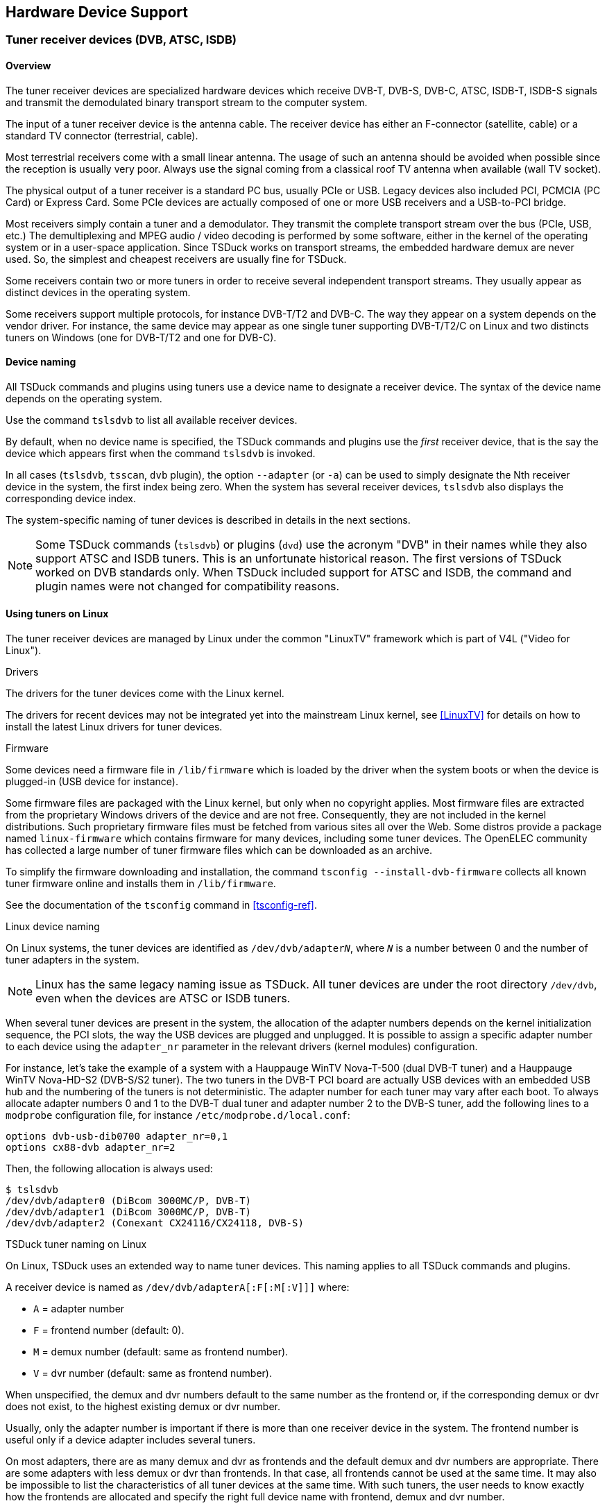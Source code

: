 //----------------------------------------------------------------------------
//
// TSDuck - The MPEG Transport Stream Toolkit
// Copyright (c) 2005-2025, Thierry Lelegard
// BSD-2-Clause license, see LICENSE.txt file or https://tsduck.io/license
//
//----------------------------------------------------------------------------

[#chap-hardware]
== Hardware Device Support

[#tuner-devices]
=== Tuner receiver devices (DVB, ATSC, ISDB)

==== Overview

The tuner receiver devices are specialized hardware devices which receive DVB-T, DVB-S, DVB-C, ATSC, ISDB-T,
ISDB-S signals and transmit the demodulated binary transport stream to the computer system.

The input of a tuner receiver device is the antenna cable.
The receiver device has either an F-connector (satellite, cable) or a standard TV connector (terrestrial, cable).

Most terrestrial receivers come with a small linear antenna.
The usage of such an antenna should be avoided when possible since the reception is usually very poor.
Always use the signal coming from a classical roof TV antenna when available (wall TV socket).

The physical output of a tuner receiver is a standard PC bus, usually PCIe or USB.
Legacy devices also included PCI, PCMCIA (PC Card) or Express Card.
Some PCIe devices are actually composed of one or more USB receivers and a USB-to-PCI bridge.

Most receivers simply contain a tuner and a demodulator.
They transmit the complete transport stream over the bus (PCIe, USB, etc.)
The demultiplexing and MPEG audio / video decoding is performed by some software,
either in the kernel of the operating system or in a user-space application.
Since TSDuck works on transport streams, the embedded hardware demux are never used.
So, the simplest and cheapest receivers are usually fine for TSDuck.

Some receivers contain two or more tuners in order to receive several independent transport streams.
They usually appear as distinct devices in the operating system.

Some receivers support multiple protocols, for instance DVB-T/T2 and DVB-C.
The way they appear on a system depends on the vendor driver.
For instance, the same device may appear as one single tuner supporting DVB-T/T2/C on Linux
and two distincts tuners on Windows (one for DVB-T/T2 and one for DVB-C).

[#tuner-naming]
==== Device naming

All TSDuck commands and plugins using tuners use a device name to designate a receiver device.
The syntax of the device name depends on the operating system.

Use the command `tslsdvb` to list all available receiver devices.

By default, when no device name is specified, the TSDuck commands and plugins use the _first_ receiver device,
that is the say the device which appears first when the command `tslsdvb` is invoked.

In all cases (`tslsdvb`, `tsscan`, `dvb` plugin), the option `--adapter` (or `-a`)
can be used to simply designate the Nth receiver device in the system, the first index being zero.
When the system has several receiver devices, `tslsdvb` also displays the corresponding device index.

The system-specific naming of tuner devices is described in details in the next sections.

NOTE: Some TSDuck commands (`tslsdvb`) or plugins (`dvd`) use the acronym "DVB" in their names
while they also support ATSC and ISDB tuners.
This is an unfortunate historical reason.
The first versions of TSDuck worked on DVB standards only.
When TSDuck included support for ATSC and ISDB, the command and plugin names were not changed for compatibility reasons.

[#tuners-linux]
==== Using tuners on Linux

The tuner receiver devices are managed by Linux under the common "LinuxTV" framework which is part of V4L ("Video for Linux").

[.usage]
Drivers

The drivers for the tuner devices come with the Linux kernel.

The drivers for recent devices may not be integrated yet into the mainstream Linux kernel,
see <<LinuxTV>> for details on how to install the latest Linux drivers for tuner devices.

[.usage]
Firmware

Some devices need a firmware file in `/lib/firmware` which is loaded by the driver when the system boots or
when the device is plugged-in (USB device for instance).

Some firmware files are packaged with the Linux kernel, but only when no copyright applies.
Most firmware files are extracted from the proprietary Windows drivers of the device and are not free.
Consequently, they are not included in the kernel distributions.
Such proprietary firmware files must be fetched from various sites all over the Web.
Some distros provide a package named `linux-firmware` which contains firmware for many devices,
including some tuner devices.
The OpenELEC community has collected a large number of tuner firmware files which can be downloaded as an archive.

To simplify the firmware downloading and installation, the command `tsconfig --install-dvb-firmware`
collects all known tuner firmware online and installs them in `/lib/firmware`.

See the documentation of the `tsconfig` command in xref:tsconfig-ref[xrefstyle=short].

[.usage]
Linux device naming

On Linux systems, the tuner devices are identified as `/dev/dvb/adapter__N__`,
where `_N_` is a number between 0 and the number of tuner adapters in the system.

NOTE: Linux has the same legacy naming issue as TSDuck.
All tuner devices are under the root directory `/dev/dvb`,
even when the devices are ATSC or ISDB tuners.

When several tuner devices are present in the system,
the allocation of the adapter numbers depends on the kernel initialization sequence,
the PCI slots, the way the USB devices are plugged and unplugged.
It is possible to assign a specific adapter number to each device using the `adapter_nr` parameter
in the relevant drivers (kernel modules) configuration.

For instance, let's take the example of a system with a Hauppauge WinTV Nova-T-500 (dual DVB-T tuner)
and a Hauppauge WinTV Nova-HD-S2 (DVB-S/S2 tuner).
The two tuners in the DVB-T PCI board are actually USB devices with an embedded USB hub
and the numbering of the tuners is not deterministic.
The adapter number for each tuner may vary after each boot.
To always allocate adapter numbers 0 and 1 to the DVB-T dual tuner and adapter number 2 to the DVB-S tuner,
add the following lines to a `modprobe` configuration file, for instance `/etc/modprobe.d/local.conf`:

[source,text]
----
options dvb-usb-dib0700 adapter_nr=0,1
options cx88-dvb adapter_nr=2
----

Then, the following allocation is always used:

[source,shell]
----
$ tslsdvb
/dev/dvb/adapter0 (DiBcom 3000MC/P, DVB-T)
/dev/dvb/adapter1 (DiBcom 3000MC/P, DVB-T)
/dev/dvb/adapter2 (Conexant CX24116/CX24118, DVB-S)
----

[.usage]
TSDuck tuner naming on Linux

On Linux, TSDuck uses an extended way to name tuner devices.
This naming applies to all TSDuck commands and plugins.

A receiver device is named as `/dev/dvb/adapterA[:F[:M[:V]]]` where:

[.compact-list]
* `A` = adapter number
* `F` = frontend number (default: 0).
* `M` = demux number (default: same as frontend number).
* `V` = dvr number (default: same as frontend number).

When unspecified, the demux and dvr numbers default to the same number as the frontend or,
if the corresponding demux or dvr does not exist, to the highest existing demux or dvr number.

Usually, only the adapter number is important if there is more than one receiver device in the system.
The frontend number is useful only if a device adapter includes several tuners.

On most adapters, there are as many demux and dvr as frontends and the default demux and dvr numbers are appropriate.
There are some adapters with less demux or dvr than frontends.
In that case, all frontends cannot be used at the same time.
It may also be impossible to list the characteristics of all tuner devices at the same time.
With such tuners, the user needs to know exactly how the frontends are allocated
and specify the right full device name with frontend, demux and dvr number.

Additionally, the full unique description of a tuner can be used instead of the classical device name.
The full description, when available, includes some unique identification of a device such as the serial number ("SN").

Example:

[source,shell]
----
$ tslsdvb
/dev/dvb/adapter0 ("Silicon Labs Si2168, AVerMedia TD310 Device 2.00 SN:202866000009", DVB-T, DVB-T2, DVB-C)
/dev/dvb/adapter1 ("DiBcom 7000MA/MB/PA/PB/MC, Hauppauge Nova-T Stick 2.00 SN:4027216814", DVB-T)
----

The following commands are then equivalent:

[source,shell]
----
$ tsp -I dvb -d "Silicon Labs Si2168, AVerMedia TD310 Device 2.00 SN:202866000009" ...
$ tsp -I dvb -d /dev/dvb/adapter0 ...
$ tsp -I dvb -a 0 ...
----

This type of identification can be useful when using several USB tuners of the same model.
USB devices have no fixed `/dev/dvb/adapter__N__` identification.
After unplugging and replugging the device or after rebooting the system, the tuner ordering can change.
Using a complete identification, including a unique serial number, provides a way to address a specific physical tuner without ambiguity.

[#tuners-windows]
==== Using tuners on Windows

[.usage]
DirectShow framework

Starting from Windows XP, the tuner devices are managed by DirectShow, a Microsoft framework for multimedia.
The specific subsystem of DirectShow for TV receiver devices is BDA (Broadcast Device Architecture).
Most of the time, the hardware vendors provide BDA drivers for their receivers.
Windows does not include any predefined BDA driver.

On all Windows platforms, TSDuck uses basic DirectShow features to access the BDA drivers of the receiver devices.

[.usage]
Retrieving actual modulation parameters

On Windows, it is not possible to retrieve the actual tuning parameters of a transport stream
as detected by the tuner device.

This can be annoying in a DVB-T environment where many transmission parameters may be inaccurate
but the tuner device will detect the actual parameters.
For instance, you may tune on a transport specifying a FEC 2/3 and a guard interval 1/32.
If the actual signal uses different values, for instance a FEC 3/4 and a guard interval 1/8,
the tuner device will automatically adjust the parameters.
On Linux, the command `tslsdvb -v` displays the actual parameters, as reported by the tuner device.
Moreover, the `dvb` plugin can compute the exact theoretical bitrate of the transport stream
based on the actual transmission parameters.
On Windows, it is not possible to query the tuner device for the actual parameters.
It is not possible to display the actual transmission parameters.
The `dvb` plugin must use the analysis of PCR's to evaluate the bitrate.

[.usage]
TSDuck tuner naming on Windows

On Windows, a receiver device name is the name of a DirectShow tuner filter.
Since these names are usually complicated, with spaces and mixed cases
("Nova-T Stick DVB-T Tuner (Dev1 Path0)" for instance),
the specified name is not case sensitive and spaces are ignored.

As an alternative, the name `:__N__` can be used to designate the __N__^th^ receiver device in the system,
the first index being zero.
So, the following commands are equivalent:

[source,powershell]
----
C:\> tsp -I dvb -d :0 ...
C:\> tsp -I dvb -a 0 ...
----

When several tuners of identical models are used, the DirectShow tuner filters will have identical names.
To address a specific tuner, it is possible to use the adapter number.
However, if the tuners are connected to distinct antenna sources, we must be sure to address a specific physical tuner.
If the tuners are USB devices, they may be assigned different adapter numbers each time they are plugged in.

To solve this problem, it is possible to use the device path of a tuner as tuner name.
The device path remains contant for a given physical tuner.

To get the device paths, use the following command:

[source,powershell]
----
C:\> tslsdvb -v

0: "AVerMedia TD310 BDA C Filter" (ATSC, DVB-C, DVB-C/C)
   Device: @device:pnp:\\?\usb#vid_07ca&pid_1871#202866000009#{71985f48-1ca1-11d3-9cc8-00c04f7971e0}\{cacacefd-1b5f-49f4-af24-0ce559cc1e90}
....
1: "AVerMedia TD310 BDA Filter" (DVB-T, DVB-T2)
   Device: @device:pnp:\\?\usb#vid_07ca&pid_1871#202866000009#{71985f48-1ca1-11d3-9cc8-00c04f7971e0}\{cacacefd-1b5f-49f4-af24-0ce559cc1f6d}
....
----

The following commands are then equivalent:

[source,powershell]
----
C:\> tsp -I dvb -d "AVerMedia TD310 BDA Filter" ...
C:\> tsp -I dvb -d "@@device:pnp:\\?\usb#vid_07ca&pid_1871#202866000009#{71985f48-1ca1-11d3-9cc8-00c04f7971e0}\{cacacefd-1b5f-49f4-af24-0ce559cc1f6d}" ...
C:\> tsp -I dvb -d :1 ...
C:\> tsp -I dvb -a 1 ...
----

Note that, when the device path starts with `@`,
we must double it (`@@`) to avoid the interpretation as partial command line redirection
(see xref:cmd-redirection[xrefstyle=short] for more details).

[#tuners-macos]
==== Using tuners on macOS

There is no uniform or standard software framework to support tuners on macOS.
Some tuners are officially supported on macOS but they are shipped with proprietary drivers
and proprietary TV-watching applications.
The driver API's are not documented.

Therefore, TSDuck provides no support for hardware tuner devices on macOS.

[#tuner-emulator]
==== Tuner emulator

For specific tasks such as troubleshooting scanning issues on a remote location,
TSDuck includes a _tuner emulator_ feature.

The tuner emulator is not connected to a physical device.
Instead, it emulates the behavior of a regular tuner using pure software and transport stream data files.
Being pure software, the tuner emulator is available on all operating systems, including macOS.

===== Principles

A tuner emulator can be used anywhere a physical tuner is used,
for instance with the `tsscan` command or the `dvb` input plugin.

The _device name_ of a tuner is the path of an XML file.
Using a name ending in `.xml` as tuner device name means that
the corresponding command or plugin will automatically use the tuner emulator.

The XML file contains the characteristics of the tuner, namely its type and the list of frequencies (or _channels_)
which are populated with a signal.

For each frequency, there is either an associated transport stream file or
a shell command which generates a transport stream on its standard output.
Receiving packets from that frequency means reading packets from the transport stream file,
endlessly (at end of file, loop back at the beginning of the file) or reading packets from the output of the command.

Each channel has a _bandwidth_ which is centered on the declared frequency.
Reception is possible in all frequencies within that bandwidth.
The reported signal quality and strength ranges from 100% at the center frequency to 50% at the edges of the bandwidth.

Note that the command `tslsdvb` does not list tuner emulators.
Physical tuners are explicitly defined in the system
while there is a potentially unlimited number of XML files which can be used as tuner emulators.

===== Tuner emulator XML file

An XML file which describes a tuner emulator has the following structure:

[source,xml]
----
<?xml version="1.0" encoding="UTF-8"?>
<tsduck>

  <!-- Supported delivery types in addition to all channels (several entries allowed) -->
  <!-- With "type" attribute, add all delivery systems for the tuner type -->
  <tuner type="DVB-S|DVB-T|DVB-C|ISDB-S|ISDB-T|ISDB-C|ATSC, optional"
         delivery="string, optional"/>

  <!-- Default values for channel entries (max one entry) -->
  <defaults delivery="string, optional"
            bandwidth="uint64, optional"
            directory="string, optional"/>

  <!-- One channel entry per frequency -->
  <channel frequency="uint64, required"
           delivery="string, optional"
           bandwidth="uint64, optional"
           polarization="horizontal|vertical|left|right, optional"
           modulation="QPSK|8-PSK|16-QAM|32-QAM|64-QAM|128-QAM|256-QAM|8-VSB|16-VSB|16-APSK|32-APSK|DQPSK, optional"
           symbol_rate="uint32, optional"
           FEC_inner="1/2|1/3|1/4|2/3|2/5|3/4|5/6|6/7|7/8|8/9|3/5|4/5|9/10|5/11, optional"
           file="string, optional"
           pipe="string, optional"/>

</tsduck>
----

The `<default>` entry is optional.
It contains default values for the `<channel>` entries.
The `delivery` and `bandwidth` attributes values are used when missing in a `<channel>` entry.

The value of the delivery attribute shall be one of the names which are documented in the `dvb` plugin option `--delivery-system`
typically `DVB-T`, `DVB-S`, `ATSC`, etc.)

The optional `directory` attribute indicates the root directory of transport stream file paths in the `<channel>` entries.
If the directory path is not absolute, it is interpreted relatively to the XML file location,
not the current directory of the command which uses the terminal emulator.
This allows a more flexible and portable file structure.

Each `<channel>` entry describes a frequency.
The frequency attribute describes the center frequency in Hz
and the bandwidth attribute the width in Hz around the center frequency where reception is possible.

Exactly one of `file` or `pipe` attributes shall be present and not empty.

The `file` attribute points to a transport stream file which is read as "content of the frequency".
If the file path is not absolute, it is interpreted relatively to the directory attribute of the `<default>` entry.
If there is no default directory, it is interpreted relatively to the XML file location.

The `pipe` attribute contains a shell command which generates a transport stream on its standard output (a pipe in that case).
The process is started when the tuner reception is started (after the tune operation).
This command is expected to never complete until the pipe is closed.
Receiving packets on the tuner emulator after the completion of the process generates an error.

The optional attributes `polarization`, `modulation`, `symbol_rate`, and `FEC_inner`,
specify the corresponding modulation parameters for the transport stream on the frequency.
During a tuning operation, if one of these modulation parameters is specified in the XML file,
the provided value must match.
Otherwise, the tuning operation fails.

See an example of tuner emulator usage in xref:tuner-emulator-example[xrefstyle=short].

==== Tested devices

On Linux, TSDuck works indifferently with any supported tuner device.
If a driver exists (with optional firmware) for a given receiver, it should work with TSDuck.

On Windows, TSDuck should work with any receiver coming with a BDA driver but
the integration is less straightforward than on Linux and additional testing should be performed.
Typically, if the device comes with a "DVB Network Tuner" DirectShow filter and
an optional "BDA Receiver Component" DirectShow filter, it should work with TSDuck.
At least one device (one from TechniSat) has exhibited different software architecture and could not be used by TSDuck.

The following table summarizes the tuner receiver devices which have been tested with TSDuck.

Please note that this table is informational only.
It was built from various users' feedback at some point in time.
There is no exhaustive test suite using all these devices.
Probably no one, neither the author of TSDuck nor any of its users, have all these devices.
So, keep in mind that these devices are not tested for every new version of TSDuck.

.Tested tuner receiver devices
[cols="<1,<1,<1,<1,<1,<1,<1",stripes=none,options="autowidth"]
|===
|Brand |Model |Network |# ^(xref:tt1[1])^ |Bus |Linux |Windows

|Artek ^(xref:tt2[2])^
|TV Tuner Stick USB Dongle
|DVB-T2/C
|2
|USB
|Tested OK
|Not tested

|AVerMedia
|TD310
|DVB-T2/C
|1
|USB
|Tested OK ^(xref:tt31[31])^
|Tested OK

|BlackGold
|BGT3620
|DVB-T2/C
|6
|PCIe
|Not tested
|Tested OK

|DVBSky
|S960
|DVB-S/S2
|1
|USB
|Tested OK
|Tested OK

|DVBSky
|S960C ^(xref:tt4[4])^
|DVB-S/S2
|1
|USB
|Tested OK
|Tested OK

|GoTView
|MasterHD3
|DVB-T2/C
|2 ^(xref:tt5[5])^
|USB
|Tested OK ^(xref:tt6[6])^
|Tested OK

|Hauppauge
|WinTV Nova-T-500 ^(xref:tt7[7])^
|DVB-T
|2
|PCI
|Tested OK ^(xref:tt8[8])^
|Not tested

|Hauppauge
|WinTV Nova-TD-500 ^(xref:tt9[9])^
|DVB-T
|2
|PCI
|Tested OK ^(xref:tt8[8],{sp}xref:tt10[10])^
|Not tested

|Hauppauge
|WinTV Nova-T-Stick ^(xref:tt11[11])^
|DVB-T
|1
|USB
|Tested OK ^(xref:tt8[8],{sp}xref:tt12[12])^
|Tested OK ^(xref:tt13[13])^

|Hauppauge
|WinTV Nova-T-Stick SE
|DVB-T
|1
|USB
|Tested OK ^(xref:tt8[8],{sp}xref:tt14[14])^
|Tested OK ^(xref:tt14[14])^

|Hauppauge
|WinTV Nova-S
|DVB-S
|1
|PCI
|Tested OK
|Not tested

|Hauppauge
|WinTV Nova-HD-S2 ^(xref:tt15[15])^
|DVB-S/S2
|1
|PCI
|Tested OK  ^(xref:tt16[16])^
|Tested OK

|Hauppauge
|WinTV-soloHD ^(xref:tt3[3])^
|DVB-T2/C
|1
|USB
|Not tested
|Tested OK ^(xref:tt17[17])^

|Hauppauge
|WinTV-dualHD ^(xref:tt3[3])^
|DVB-T2/C
|2
|USB
|Tested OK
|Not tested

|Hauppauge
|WinTV-HVR-935
|DVB-T2/C
|1
|USB
|Tested OK
|Not tested

|MaxMedia
|HU 372 ^(xref:tt25[25])^
|DVB-T2/C
|2 ^(xref:tt5[5])^
|USB
|Tested OK ^(xref:tt6[6])^
|Tested OK

|Microsoft
|Xbox One Digital TV Tuner
|DVB-T/T2/C
|1
|USB
|Tested OK ^(xref:tt33[33])^
|Not tested

|MyGica
|T230C
|DVB-T/T2
|1
|USB
|Tested OK
|Tested OK

|MyGica
|PT362
|DVB-T/T2
|1
|USB
|Not tested
|Tested OK

|MyGica
|S270 ^(xref:tt27[27])^
|ISDB-T
|1
|USB
|Tested OK ^(xref:tt28[28])^
|Tested OK

|MyGica
|S2870
|ISDB-T
|2
|USB
|Tested OK ^(xref:tt29[29])^
|Tested OK

|Pinnacle
|PCTV DVB-T Stick 72e
|DVB-T
|1
|USB
|Tested OK ^(xref:tt8[8])^
|Tested OK

|Pinnacle
|PCTV nanoStick T2 290e ^(xref:tt3[3])^
|DVB-T2/C
|2
|USB
|Tested OK ^(xref:tt18[18])^
|Tested OK

|Pinnacle
|PCTV DVB-S2 Stick 461e ^(xref:tt3[3])^
|DVB-S/S2
|1
|USB
|Not working ^(xref:tt19[19],{sp}xref:tt20[20])^
|Tested OK ^(xref:tt21[21])^

|PLEX
|PX-S1UD ^(xref:tt27[27])^
|ISDB-T
|1
|USB
|Tested OK ^(xref:tt28[28])^
|Tested OK

|Raspberry
|Raspberry Pi TV HAT
|DVB-T/T2
|1
|Pi ^(xref:tt32[32])^
|Tested OK
|Not tested

|Realtek
|RTL2832 (a.k.a. RTL-SDR)
|DVB-T
|1
|USB
|Tested OK
|Not tested

|TBS
|TBS 6284
|DVB-T/T2
|4
|PCIe
|Not tested
|Tested OK

|TBS
|TBS 6903
|DVB-S/S2
|2
|PCIe
|Not tested
|Tested OK

|TBS
|TBS 6209se +
 DVB-T2/T, DVB-C2/C (J.83A/B/C), +
 ISDB-T/C, ATSC 1.0
|Multiple
|8
|PCIe
|Tested OK
|Not tested

|TBS
|TBS 5922
|DVB-S/S2
|1
|USB
|Not tested
|Tested OK

|TBS
|TBS 5925
|DVB-S/S2
|1
|USB
|Not tested
|Tested OK

|TBS
|TBS 5580
|Multiple ^(xref:tt30[30])^
|2
|USB
|Tested OK
|Tested OK

|TBS
|TBS 5520-SE +
 DVB-T2/T, DVB-S2X/S2/S, +
 DVB-C2/C, ISDB-T
|Multiple
|1
|USB
|Not tested
|Tested OK

|TBS
|TBS 5530 +
 DVB-T2/T, DVB-S2X/S2/S, +
 DVB-C2/C, ISDB-T, ISDB-C, +
 J83B, ATSC1.0
|Multiple
|1
|USB
|Tested OK
|Not tested

|TBS
|TBS 6704
|ATSC
|4
|PCIe
|Tested OK
|Not tested

|TBS
|TBS 6904
|DVB-S/S2
|4
|PCIe
|Tested OK
|Not tested

|TechniSat
|SkyStar USB HD
|DVB-S/S2
|1
|USB
|Not tested
|Not working ^(xref:tt22[22])^

|TechnoTrend
|TT-connect CT-3650 CI
|DVB-T/C
|1
|USB
|Tested OK
|Not tested

|TechnoTrend
|TT-connect S2-3600
|DVB-S/S2
|1
|USB
|Not tested
|Tested OK ^(xref:tt23[23])^

|TechnoTrend
|TT-connect S2-4600
|DVB-S/S2
|1
|USB
|Not tested
|Tested OK

|TechnoTrend
|TT-budget S2-4100
|DVB-S/S2
|1
|PCIe
|Not tested
|Tested OK

|Terratec
|Cinergy T USB XE Rev 2 ^(xref:tt24[24])^
|DVB-T
|1
|USB
|Tested OK ^(xref:tt25[25])^
|Tested OK

|TeVii
|H640 ^(xref:tt25[25])^
|DVB-T2/C
|2 ^(xref:tt5[5])^
|USB
|Tested OK ^(xref:tt6[6])^
|Tested OK

|TeVii
|S482 DVB-S2
|DVB-S/S2
|2
|PCIe
|Not tested
|Tested OK

|===

Notes from the table:

1.  [[tt1]] Number of tuners. When more than one is present,
    they usually appear as different receiver devices in the operating system.
2.  [[tt2]] Also known as HanfTek or Astrometa. The first tuner supports DVB-T only.
    The second tuner supports DVB-T/T2 and DVB-C.
    The second tuner was tested on 64-QAM DVB-C cable in India.
3.  [[tt3]] This tuner discards null packets and cannot be used to modify a running TS on the fly
    and cannot compute reliable bitrates.
4.  [[tt4]] The DVBSky S960C has a DVB-CI CAM slot (not CI+).
5.  [[tt5]] The GoTView MasterHD3 has two demodulators, one for DVB-T and one for DVB-T2/C.
    On Windows, they appear as one single DVB-T tuner.
    On Linux, they appear as two frontends, one for DVB-T and one for DVB-T2/C.
6.  [[tt6]] With Linux kernels 4.2 up to 4.7, two frontends are available: `frontend0` is DVB-T, `frontend1` is DVB-T2/DVB-C.
    The support in kernels after version 4.7 is partial, something was broken.
    The device starts but only with the one (DVB-T) frontend.
    The second frontend (Si2168 demodulator for DVB-T2 and DVB-C) doesn't start due to i2c error.
7.  [[tt7]] The Hauppauge WinTV Nova-T-500 is a PCI board which embeds two USB tuners and a USB-to-PCI bridge.
8.  [[tt8]] Need the firmware file revision 1.20 for DiBcom-based DVB receiver devices on Linux, +
    http://www.wi-bw.tfh-wildau.de/~pboettch/home/files/dvb-usb-dib0700-1.20.fw
9.  [[tt9]] The Nova-TD-500 is similar to the Nova-T-500 but has two aerial inputs instead of one.
10. [[tt10]] Do not plug antenna cables in both aerial inputs, this leads to garbage reception.
    Use only the top aerial input and this feeds the two tuners.
    The bottom aerial input is not used.
    Also specify the following options in /etc/modprobe.d/options: +
    `options dvb_usb_dib0700 force_lna_activation=1` +
    `options dvb_usb disable_rc_polling=1`
11. [[tt11]] Two different revisions exist: 70001 and 70009 (read the sticker).
12. [[tt12]] Revision 70001 tested, works OK. Revision 70009 not tested.
13. [[tt13]] Revision 70001 tested, works OK with the Hauppauge driver CD version 2.5E but
    does not work with recent drivers versions 3.x and 4.x.
    Revision 70009 not tested (requires drivers CD version 4.x).
14. [[tt14]] Model 203, revision D1F4 70019 tested.
15. [[tt15]] This is a "lite" version of the Hauppauge HVR-4000.
16. [[tt16]] Need the `dvb-fe-cx24116.fw` firmware file.
    Known limitation: Some PCI DMA transfers are aborted without known reason, resulting in packet loss.
    The problem appears only on some hardware systems and may be related to PCI bus configuration.
    The problem is characterized by the following error messages from `dmesg`: +
    `cx88[0]: irq mpeg  [0x80000] pci_abort*` +
    `cx88[0]/2-mpeg: general errors: 0x00080000`
17. [[tt17]] On Windows, the Hauppauge software installation is incomplete.
    After installing the drivers, the WinTV-soloHD initially appears as one single DVB-T tuner.
    DVB-C is not accessible.
    The bundled application WinTV must be run at least once and tuned to a DVB-C transport.
    Afterwards, a second tuner is installed for DVB-C. This tuner is persistent after reboots.
18. [[tt18]] Need the firmware file `dvb-demod-si2168-b40-01.fw`.
19. [[tt19]] Need the firmware file for Montage M88DS3103-based DVB receiver devices on Linux
    from the OpenELEC dvb-firmware package,
    https://github.com/OpenELEC/dvb-firmware/blob/master/firmware/dvb-demod-m88ds3103.fw
20. [[tt20]] Documented to work on Linux. But the experience demonstrates that it is mostly unreliable.
    The first tuning operation after insertion of the USB device works.
    Subsequent tuning operations fail.
21. [[tt21]] On Windows, it has been observed that the PCTV 461e discards all null packets (PID 0x1FFF).
    As a consequence, transport stream analyses are incorrect,
    bitrates are incorrect and all `tsp` plugins which use stuffing to insert new packets do not work correctly.
22. [[tt22]] The TechniSat drivers for Windows have a proprietary and unusual interface.
    They cannot be integrated in a DirectShow reception graph and, consequently, cannot be used by TSDuck.
23. [[tt23]] DVB tuners drivers for Windows: http://www.tt-pc.com/2959/PC_Products.html
24. [[tt24]] Two different revisions exist: Rev 1 and Rev 2.
    They use different chipsets and need different drivers.
    Only the Rev 2 has been tested with TSDuck.
25. [[tt25]] Reported as identical to GoTView Master HD3.
26. [[tt26]] Need the firmware file for Afatech-based DVB receiver devices on Linux,
    http://www.otit.fi/~crope/v4l-dvb/af9015/af9015_firmware_cutter/firmware_files/4.95.0/dvb-usb-af9015.fw
27. [[tt27]] The ISDB-T tuners MyGica S270 and PLEX PX-S1UD are internally identical.
28. [[tt28]] Need the firmware file from http://plex-net.co.jp/plex/px-s1ud/PX-S1UD_driver_Ver.1.0.1.zip
    or https://www.linuxtv.org/downloads/firmware/isdbt_rio.inp
29. [[tt29]] Need the firmware file https://linuxtv.org/downloads/firmware/dvb-usb-dib0700-1.20.fw
30. [[tt30]] The TBS 5580 device has two tuners. The first one supports DVB-T/T2, DVB-C/C2 and ISDB-T.
    The second tuner supports DVB-S/S2/S2X with a CI interface.
31. [[tt31]] Need the firmware files `dvb-usb-it9303-01.fw`, `dvb-demod-si2168-b40-01.fw` and `dvb-demod-si2168-02.fw`
    from https://github.com/OpenELEC/dvb-firmware/blob/master/firmware/
32. [[tt32]] The Raspberry Pi TV HAT can be connected to Raspberry Pi boards only.
    It uses the 40-pin Raspberry Pi board connector.
    It is top-mounted using the _Raspberry HAT_ form factor.
33. [[tt33]] The Microsoft Xbox One Digital TV Tuner requires additional firmware `dvb-demod-mn88472-02.fw`
    from http://palosaari.fi/linux/v4l-dvb/firmware/MN88472/02/latest/

=== Dektec devices

==== Overview

Dektec is a company from The Netherlands which designs professional Digital TV devices (see <<Dektec>>).

The Dektec devices include a wide range of professional MPEG/DVB devices:
ASI input or output, modulators (QPSK, QAM, OFDM, ATSC, DMB, ISDB, etc), demodulators and IP multicasting.
The PCI devices are named DTA-1xx and the USB devices are named DTU-2xx.
The ASI devices can perform either input, output or both.
See <<Dektec>> for more details.

The `tsp` plugin named `dektec` can perform input or output on any Dektec device,
provided that the appropriate drivers are installed on the system.
Dektec provides drivers and API for their devices on Windows and Linux (see <<Dektec-SDK>>).
For each operating system, there are several Dektec drivers for
PCI devices, PCIe devices, USB devices, network devices.

==== Microsoft Windows platforms

The Dektec drivers are provided in binary format and can be directly installed.
An installation guide is included in the zip file of each driver.
See <<Dektec-SDK>>.

==== Linux platforms

The Dektec drivers are provided in source format, as part of the Dektec LinuxSDK package.
They must be compiled for each specific version of the Linux kernel.

On lab or production systems where the kernel can be periodically updated,
dealing with drivers in source form is not very handy.
Most Linux distros have an answer for this: DKMS, for _Dynamic Kernel Module Support_.
The source code of the drivers are installed in `/usr/src`
and the drivers are automatically recompiled and reinstalled in case of kernel update.

Starting with version 2024.06.0, the Dektec LinuxSDK package provides its own DKMS installation.
After downloading the LinuxSDK archive from the Dektec download page (see <<Dektec-SDK>>),
expand it into some temporary directory.
Everything is expanded under a root subdirectory named `LinuxSDK`.

CAUTION: Before installing the drivers, verify that your system is ready for DKMS.
On most distros, this means installing a package named `dkms` and a few dependencies.

To install the Dektec device drivers into the DKMS build system, use the following command:

[source,shell]
----
$ sudo LinuxSDK/Drivers/Install
----

The command installs the drivers source code in `/usr/src/dektec-2024.06.0/` (for version 2024.06.0)
and builds the drivers for the current kernel in `/var/lib/dkms/dektec/2024.06.0/`.
Each time the kernel will be upgraded, the Dektec device drivers (and all drivers in the DKMS system)
will be automatically recompiled.

To remove the Dektec device drivers from the DKMS system, use the following command:

[source,shell]
----
$ sudo LinuxSDK/Drivers/Uninstall
----

NOTE: Before version 2024.06.0, there was no DKMS installation procedure in the Dektec LinuxSDK package.
An independent project named `dektec-dkms` was maintained by the TSDuck team.
This project is no longer necessary and was archived.

==== macOS platforms

Dektec provides no support for macOS.
All Dektec features of TSDuck are disabled on macOS.

==== Tested devices

The following Dektec devices have been successfully tested with TSDuck:

[.compact-list]
* DTA-140: PCI ASI input and output.
* DTU-245: USB ASI input and output.
* DTA-107: PCI DVB-S modulator.
* DTA-107S2: PCI DVB-S2 modulator.
* DTA-110T: PCI DVB-T modulator.
* DTA-115: PCI multi-standard modulator (some modulation types are subject to optional licences) with an additional bidirectional ASI port.
* DTU-315: USB-3 multi-standard modulator (subject to optional licences).
* DTA-2137C: PCIe DVB-S/S2 demodulator with ASI outputs.
* DTA-2138B: PCIe DVB-T/T2, DVB-C/C2, ISDB-T demodulator.

Any other Dektec device should work with TSDuck.
Not having a Dektec device listed above is usually not an issue.
The Dektec software interface is stable and consistent between Linux and Windows.
The experience has demonstrated that using new Dektec devices using recent builds of TSDuck
(i.e. containing a recent version of the Dektec API library) has always worked.

It is possible that new Dektec devices introduce new features or protocols which are not yet supported by TSDuck.
Please report this in the TSDuck issue tracker (see <<TSDuck-Issues>>) so that the new feature can be implemented.

=== HiDes devices

==== Overview

HiDes is a company from Taiwan, a manufacturer of cheap DVB-T devices (see <<HiDes>>).
These devices are based on chips from ITE Technologies Inc., also from Taiwan.

The UT-100C model is a USB DVB-T modulator adaptor (transmission).
This device is one of the cheapest modulators for Digital TV.

Other models from HiDes include reception, ISDB-T support or PCIe interface.
Currently, only USB DVB-T modulators are supported by TSDuck.

The `tsp` plugin named `hides` can perform output on HiDes devices,
provided that the appropriate drivers are installed on the system.
These drivers are available at <<HiDes-Drivers>>.

==== Linux platforms

The drivers for HiDes devices are provided in source form.
It is unclear if these drivers were provided by HiDes or ITE.
They must be compiled for each specific version of the Linux kernel.

For a better integration with the various distros,
an independent project has been setup to create DKMS packages for HiDes drivers (see <<HiDes-Drivers>>).
This project provides a script to build packages for Red Hat & clones, Fedora, Debian, and Ubuntu distros.
Pre-built packages are also available from the releases section in <<HiDes-Drivers>>.

The name of a HiDes device is illustrated below:

[source,shell]
----
$ tshides -v
Found 1 HiDes device

Index ........... 0
Name ............ "usb-it950x0"
Device .......... /dev/usb-it950x0
Chip type ....... 0x9507
Device type ..... 11
Driver version .. v16.11.10.1w
API version ..... 1.3.20160929.0
Link firmware ... 255.39.2.0
OFDM firmware ... 255.9.11.0
Company ......... ITEtech
Hardware info ... Eagle DVBT
----

Note the `w` at the end of the driver version.
This indicates a modified "waiting" version of the driver as provided in <<HiDes-Drivers>>.

The original driver from HiDes or ITE has a "polling" design which is much less efficient.
If you have a driver version without trailing `w`, this is probably an original version of the driver.
TSDuck will work but in a very inefficient way: each time packets shall be sent to the modulator,
the `tsp` application has to actively wait (looping on very short timers) for the modulator to be ready,
unnecessarily consuming CPU and lacking accuracy.

With the modified `w` version, the output thread of the `tsp` application is simply suspended
until the very precise moment where the modulator is ready.

==== Microsoft Windows platforms

The HiDes driver is provided in binary format and can be directly installed.
The installer is in a zip file.

There is no known fixed reference URL for the latest version of the Windows driver.
To make sure that TSDuck users can always find a working version of this driver,
it is also available from the releases section in <<HiDes-Drivers>>.

Unlike the Linux driver, the Windows driver has not been modified for TSDuck.
The original driver is anyway delivered in binary form and cannot be easily modified.
Note that the original Windows driver has a standard "waiting" design
and does not suffer from the "polling" design of the original Linux driver.

The name of a HiDes device is a DirectShow filter name, as illustrated below:

[source,powershell]
----
C:\> tshides -v
Found 1 HiDes device

Index ........... 0
Name ............ "IT9507 TX Filter"
Device .......... \\?\usb#vid_048d&pid_9507#ut100cv4201504240422#{fbf6f530-07b9-11d2-a71e-0000f8004788}\{9963cc0e-ee70-11e0-ba8f-92d34824019b}
USB mode ........ 0x0200
Vendor id ....... 0x048D
Product id ...... 0x9507
Chip type ....... 0x9507
Device type ..... 11
Driver version .. 21.17.39.1
Link firmware ... 255.39.2.0
OFDM firmware ... 255.9.11.0
----

Identical devices use the same DirectShow filter and have probably identical names.
The device path is unique but is a complicated Windows device reference and is barely usable.
So, when we have several identical HiDes devices on the same machine,
it is probably easier to reference them by adapter index (0, 1, 2, etc.) using option `--adapter`.

Note that the verbose display (option `-v`) is different between Windows and Linux.
This is due to the distinct API's of the HiDes drivers on distinct operating system.
The command `tshides` displays what is available for the platform it is running on.

==== macOS platforms

HiDes provides no support for macOS.
All HiDes features of TSDuck are disabled on macOS.

==== Tested devices

The following HiDes devices have been successfully tested with TSDuck:

[.compact-list]
* UT-100C: USB DVB-T modulator.
* UT-100A: USB DVB-T receptor and modulator. Only the modulator is supported with TSDuck.

==== Power constraints

The HiDes devices have no external power.
They are exclusively powered through the USB port.
It has been reported that some USB ports did not provide sufficient power to the device,
resulting in random corruptions in the output stream.

In case of problem, try to connect the HiDes device to a powered USB 3.0 hub.

In <<HiDes>>, the documentation states that the maximum required power is 390 mA.
But it is currently unclear if the HiDes device requires more than the normalized maximum of 500 mA from the USB port or
if some USB ports fail to provide the required 500 mA.

=== VATek-based modulators

==== Overview

Vision Advance Technology Inc. (aka. VATek, see <<VATek>>) is a company from Taiwan which designs modulator chips.
The final modulator device products can be from different manufacturers.

Note that, unlike Dektec and HiDes devices which are available on Linux and Windows only,
VATek-based devices are available on all operating systems, including macOS,
because VATek chips do not need a dedicated device driver.
They are accessed through the portable `libusb` library which is available on all operating systems.

There is no "device name" for VATek-based modulators, only device indexes, from 0 to N-1
(with N being the number of VATek-based devices in the system).

==== Tested devices

The tested devices were based on the A3 chip from VATek:

[.compact-list]
* A3 developer board from VATek.
* Suntechtv U3 USB modulator (see <<Suntech>>).

Note that the software (the `tsvatek` command and the `vatek` output plugin)
is developed and maintained by VATek and controls all devices using VATek chips.
Thus, all modulator products based on the A3 chip should work identically.
